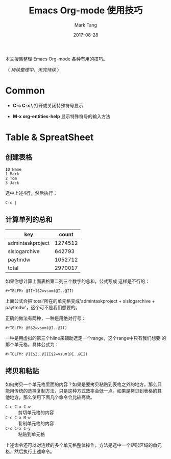 #+TITLE:     Emacs Org-mode 使用技巧
#+AUTHOR:    Mark Tang
#+DATE:      2017-08-28

本文搜集整理 Emacs Org-mode 各种有用的技巧。

（ /持续整理中，未完待续/ ）

* Common

- **C-c C-x \** 打开或关闭特殊符号显示

- **M-x org-entities-help** 显示特殊符号的输入方法

* Table & SpreatSheet

** 创建表格

#+BEGIN_EXAMPLE
ID Name
1 Mark
2 Tom
3 Jack
#+END_EXAMPLE

选中上述4行，然后执行：

#+BEGIN_EXAMPLE
C-c |
#+END_EXAMPLE

   
  
** 计算单列的总和

| key                              |   count |
|----------------------------------+---------|
| admin\under{}task\under{}project | 1274512 |
| sls\under{}log\under{}archive    |  642793 |
| paytm\under{}dw                  | 1052712 |
|----------------------------------+---------|
| total                            | 2970017 |

如果你想计算上面表格第二列三个数字的总和，公式写成
这样是不行的：

#+BEGIN_EXAMPLE
#+TBLFM: @II+1$2=vsum(@I..@II)
#+END_EXAMPLE

上面公式会把'total'所在的单元格变成'admin\under{}task\under{}project +
sls\under{}log\under{}archive + paytm\under{}dw'，这个可不是我们想要的。

正确的做法有两种，一种是用绝对行号：

#+BEGIN_EXAMPLE
#+TBLFM: @5$2=vsum(@I..@II)
#+END_EXAMPLE

一种是用虚拟的第三个hline来辅助选定一个range，这个range中只有我们想要
的那个单元格。具体公式为：

#+BEGIN_EXAMPLE
#+TBLFM: @II$2..@III$2=vsum(@I..@II)
#+END_EXAMPLE


** 拷贝和粘贴

如何拷贝一个单元格里面的内容？如果是要拷贝粘贴到表格之外的地方，那么只
能用传统的选择复制方法，只是这种方式效率会低一点。如果是拷贝到表格的其
他地方，那么使用下面几个命令会比较高效。

- ~C-c C-x C-w~ :: 剪切单元格的内容
- ~C-c C-x M-w~ :: 复制单元格的内容
- ~C-c C-x C-y~ :: 粘贴到单元格

上述命令还可以对连续的多个单元格整体操作，方法是选中一个矩形区域的单元
格，然后执行上述命令。
